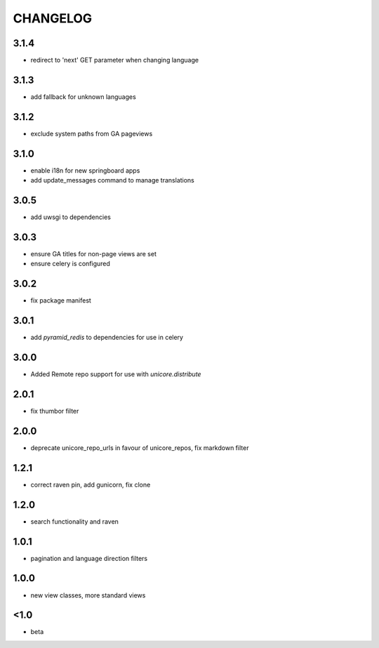 CHANGELOG
=========
3.1.4
-----
- redirect to 'next' GET parameter when changing language

3.1.3
-----
- add fallback for unknown languages

3.1.2
-----
- exclude system paths from GA pageviews

3.1.0
-----
- enable i18n for new springboard apps
- add update_messages command to manage translations

3.0.5
-----
- add uwsgi to dependencies

3.0.3
-----
- ensure GA titles for non-page views are set
- ensure celery is configured

3.0.2
-----
- fix package manifest

3.0.1
-----
- add `pyramid_redis` to dependencies for use in celery

3.0.0
-----
- Added Remote repo support for use with `unicore.distribute`

2.0.1
-----
- fix thumbor filter

2.0.0
-----
- deprecate unicore_repo_urls in favour of unicore_repos, fix markdown filter

1.2.1
-----
- correct raven pin, add gunicorn, fix clone

1.2.0
-----
- search functionality and raven

1.0.1
-----
- pagination and language direction filters

1.0.0
-----
- new view classes, more standard views

<1.0
----
- beta
